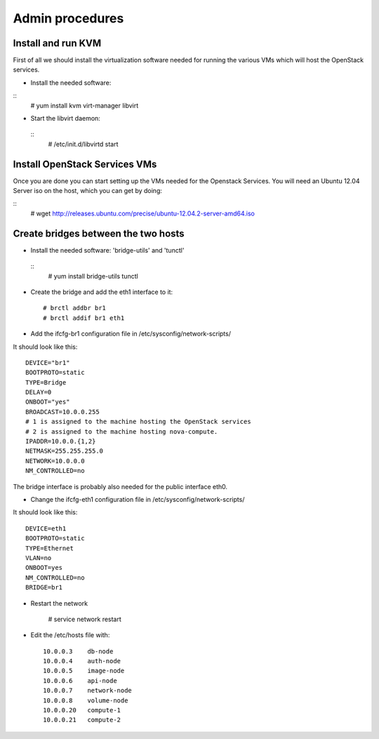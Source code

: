 Admin procedures
================

Install and run KVM
-------------------

First of all we should install the virtualization software needed for
running the various VMs which will host the OpenStack services.

* Install the needed software:

::
        # yum install kvm virt-manager libvirt

* Start the libvirt daemon:

 :: 
        # /etc/init.d/libvirtd start

Install OpenStack Services VMs
------------------------------

Once you are done you can start setting up the VMs needed for the Openstack Services.
You will need an Ubuntu 12.04 Server iso on the host, which you can get by doing:

::
        # wget http://releases.ubuntu.com/precise/ubuntu-12.04.2-server-amd64.iso


Create bridges between the two hosts
------------------------------------

* Install the needed software: 'bridge-utils' and 'tunctl'

 ::
        # yum install bridge-utils tunctl 

* Create the bridge and add the eth1 interface to it:: 


        # brctl addbr br1  
        # brctl addif br1 eth1

* Add the ifcfg-br1 configuration file in /etc/sysconfig/network-scripts/

It should look like this::


        DEVICE="br1"
        BOOTPROTO=static
        TYPE=Bridge
        DELAY=0
        ONBOOT="yes"
        BROADCAST=10.0.0.255
        # 1 is assigned to the machine hosting the OpenStack services 
        # 2 is assigned to the machine hosting nova-compute.
        IPADDR=10.0.0.{1,2}
        NETMASK=255.255.255.0
        NETWORK=10.0.0.0
        NM_CONTROLLED=no          


The bridge interface is probably also needed for the public interface eth0.  

* Change the ifcfg-eth1 configuration file in /etc/sysconfig/network-scripts/ 

It should look like this::


        DEVICE=eth1
        BOOTPROTO=static
        TYPE=Ethernet
        VLAN=no
        ONBOOT=yes
        NM_CONTROLLED=no
        BRIDGE=br1


* Restart the network 

        # service network restart 

* Edit the /etc/hosts file with::


        10.0.0.3    db-node
        10.0.0.4    auth-node
        10.0.0.5    image-node
        10.0.0.6    api-node
        10.0.0.7    network-node
        10.0.0.8    volume-node
        10.0.0.20   compute-1
        10.0.0.21   compute-2











  
